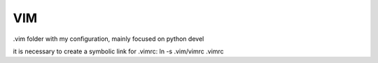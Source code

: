 VIM
===

.vim folder with my configuration, mainly focused on python devel

it is necessary to create a symbolic link for .vimrc:
ln -s .vim/vimrc .vimrc
